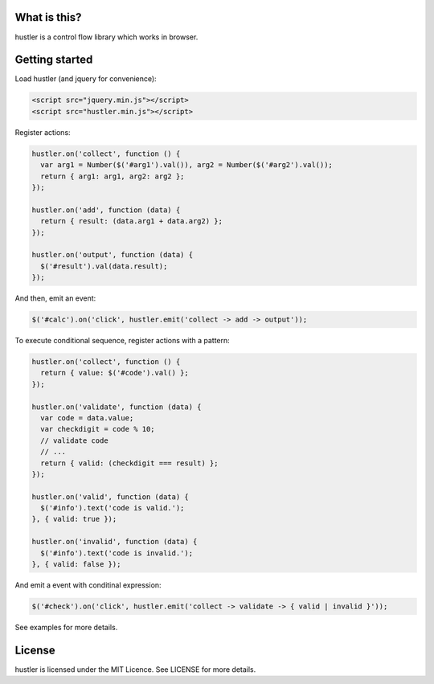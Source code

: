 What is this?
=============
hustler is a control flow library which works in browser.


Getting started
===============
Load hustler (and jquery for convenience):

.. code:: html

  <script src="jquery.min.js"></script>
  <script src="hustler.min.js"></script>

Register actions:

.. code:: javascript

  hustler.on('collect', function () {
    var arg1 = Number($('#arg1').val()), arg2 = Number($('#arg2').val());
    return { arg1: arg1, arg2: arg2 };
  });

  hustler.on('add', function (data) {
    return { result: (data.arg1 + data.arg2) };
  });

  hustler.on('output', function (data) {
    $('#result').val(data.result);
  });

And then, emit an event:

.. code:: javascript

  $('#calc').on('click', hustler.emit('collect -> add -> output'));

To execute conditional sequence, register actions with a pattern:

.. code:: javascript

  hustler.on('collect', function () {
    return { value: $('#code').val() };
  });

  hustler.on('validate', function (data) {
    var code = data.value;
    var checkdigit = code % 10;
    // validate code
    // ...
    return { valid: (checkdigit === result) };
  });

  hustler.on('valid', function (data) {
    $('#info').text('code is valid.');
  }, { valid: true });

  hustler.on('invalid', function (data) {
    $('#info').text('code is invalid.');
  }, { valid: false });

And emit a event with conditinal expression:

.. code:: javascript

  $('#check').on('click', hustler.emit('collect -> validate -> { valid | invalid }'));

See examples for more details.


License
=======
hustler is licensed under the MIT Licence. See LICENSE for more details.